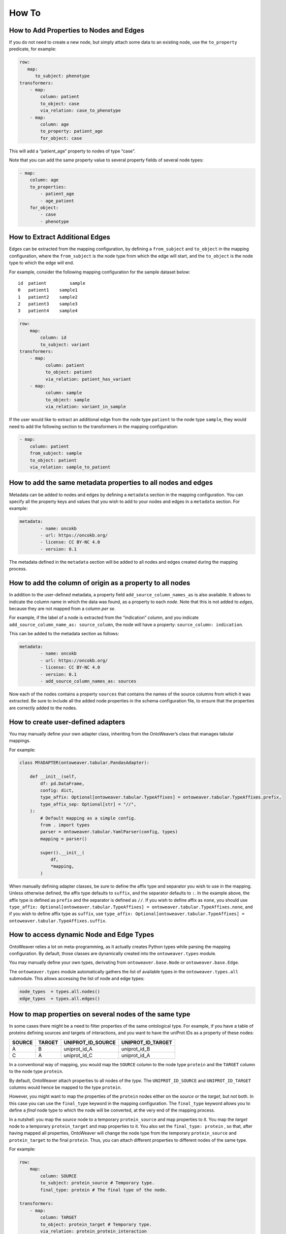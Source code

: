 How To
------

How to Add Properties to Nodes and Edges
~~~~~~~~~~~~~~~~~~~~~~~~~~~~~~~~~~~~~~~~

If you do not need to create a new node, but simply attach some data to
an existing node, use the ``to_property`` predicate, for example:

.. code:: yaml

   row:
      map:
         to_subject: phenotype
   transformers:
       - map:
           column: patient
           to_object: case
           via_relation: case_to_phenotype
       - map:
           column: age
           to_property: patient_age
           for_object: case

This will add a “patient_age” property to nodes of type “case”.

Note that you can add the same property value to several property fields
of several node types:

.. code:: yaml

       - map:
           column: age
           to_properties:
               - patient_age
               - age_patient
           for_object:
               - case
               - phenotype

How to Extract Additional Edges
~~~~~~~~~~~~~~~~~~~~~~~~~~~~~~~

Edges can be extracted from the mapping configuration, by defining a
``from_subject`` and ``to_object`` in the mapping configuration, where
the ``from_subject`` is the node type from which the edge will start,
and the ``to_object`` is the node type to which the edge will end.

For example, consider the following mapping configuration for the sample
dataset below:

::

   id  patient         sample
   0   patient1    sample1
   1   patient2    sample2
   2   patient3    sample3
   3   patient4    sample4

.. code:: yaml

   row:
       map:
           column: id
           to_subject: variant
   transformers:
       - map:
             column: patient
             to_object: patient
             via_relation: patient_has_variant
       - map:
             column: sample
             to_object: sample
             via_relation: variant_in_sample

If the user would like to extract an additional edge from the node type
``patient`` to the node type ``sample``, they would need to add the
following section to the transformers in the mapping configuration:

.. code:: yaml

       - map:
           column: patient
           from_subject: sample
           to_object: patient
           via_relation: sample_to_patient

How to add the same metadata properties to all nodes and edges
~~~~~~~~~~~~~~~~~~~~~~~~~~~~~~~~~~~~~~~~~~~~~~~~~~~~~~~~~~~~~~

Metadata can be added to nodes and edges by defining a ``metadata``
section in the mapping configuration. You can specify all the property
keys and values that you wish to add to your nodes and edges in a
``metadata`` section. For example:

.. code:: yaml

   metadata:
           - name: oncokb
           - url: https://oncokb.org/
           - license: CC BY-NC 4.0
           - version: 0.1

The metadata defined in the ``metadata`` section will be added to all
nodes and edges created during the mapping process.

How to add the column of origin as a property to all nodes
~~~~~~~~~~~~~~~~~~~~~~~~~~~~~~~~~~~~~~~~~~~~~~~~~~~~~~~~~~

In addition to the user-defined metadata, a property field
``add_source_column_names_as`` is also available. It allows to indicate
the column name in which the data was found, as a property to each
*node*. Note that this is not added to *edges*, because they are not
mapped from a column *per se*.

For example, if the label of a node is extracted from the “indication”
column, and you indicate ``add_source_column_name_as: source_column``,
the node will have a property: ``source_column: indication``.

This can be added to the metadata section as follows:

.. code:: yaml

   metadata:
           - name: oncokb
           - url: https://oncokb.org/
           - license: CC BY-NC 4.0
           - version: 0.1
           - add_source_column_names_as: sources

Now each of the nodes contains a property ``sources`` that contains the
names of the source columns from which it was extracted. Be sure to
include all the added node properties in the schema configuration file,
to ensure that the properties are correctly added to the nodes.

How to create user-defined adapters
~~~~~~~~~~~~~~~~~~~~~~~~~~~~~~~~~~~

You may manually define your own adapter class, inheriting from the
OntoWeaver’s class that manages tabular mappings.

For example:

.. code:: python

   class MYADAPTER(ontoweaver.tabular.PandasAdapter):

       def __init__(self,
           df: pd.DataFrame,
           config: dict,
           type_affix: Optional[ontoweaver.tabular.TypeAffixes] = ontoweaver.tabular.TypeAffixes.prefix,
           type_affix_sep: Optional[str] = "//",
       ):
           # Default mapping as a simple config.
           from . import types
           parser = ontoweaver.tabular.YamlParser(config, types)
           mapping = parser()

           super().__init__(
               df,
               *mapping,
           )

When manually defining adapter classes, be sure to define the affix type
and separator you wish to use in the mapping. Unless otherwise defined,
the affix type defaults to ``suffix``, and the separator defaults to
``:``. In the example above, the affix type is defined as ``prefix`` and
the separator is defined as ``//``. If you wish to define affix as
``none``, you should use
``type_affix: Optional[ontoweaver.tabular.TypeAffixes] = ontoweaver.tabular.TypeAffixes.none``,
and if you wish to define affix type as ``suffix``, use
``type_affix: Optional[ontoweaver.tabular.TypeAffixes] = ontoweaver.tabular.TypeAffixes.suffix``.

How to access dynamic Node and Edge Types
~~~~~~~~~~~~~~~~~~~~~~~~~~~~~~~~~~~~~~~~~

OntoWeaver relies a lot on meta-programming, as it actually creates
Python types while parsing the mapping configuration. By default, those
classes are dynamically created into the ``ontoweaver.types`` module.

You may manually define your own types, derivating from
``ontoweaver.base.Node`` or ``ontoweaver.base.Edge``.

The ``ontoweaver.types`` module automatically gathers the list of
available types in the ``ontoweaver.types.all`` submodule. This allows
accessing the list of node and edge types:

.. code:: python

   node_types  = types.all.nodes()
   edge_types  = types.all.edges()

How to map properties on several nodes of the same type
~~~~~~~~~~~~~~~~~~~~~~~~~~~~~~~~~~~~~~~~~~~~~~~~~~~~~~~

In some cases there might be a need to filter properties of the same ontological type. 
For example, if you have a table of proteins defining sources and targets of interactions, and  you want to have the uniProt IDs as a property of these nodes:

====== ====== ================= =================
SOURCE TARGET UNIPROT_ID_SOURCE UNIPROT_ID_TARGET
====== ====== ================= =================
A      B      uniprot_id_A      uniprot_id_B
C      A      uniprot_id_C      uniprot_id_A
====== ====== ================= =================

In a conventional way of mapping, you would map the ``SOURCE`` column to the node type ``protein`` and the ``TARGET`` column to the node type ``protein``. 

By default, OntoWeaver attach properties to all nodes of the *type*. The ``UNIPROT_ID_SOURCE`` and ``UNIPROT_ID_TARGET`` columns would hence be mapped to the type ``protein``.

However, you might want to map the properties of the ``protein`` nodes
either on the *source* or the *target*, but not both. In this case you can
use the ``final_type`` keyword in the mapping configuration. The
``final_type`` keyword allows you to define a *final* node type to which
the node will be converted, at the very end of the mapping process.

In a nutshell: you map the *source* node to a temporary
``protein_source`` and map properties to it. You map the *target* node to a temporary
``protein_target`` and map properties to it. You also set the
``final_type: protein`` , so that, after having mapped all properties,
OntoWeaver will change the node type from the temporary
``protein_source`` and ``protein_target`` to the final ``protein``. Thus, you can attach
different properties to different nodes of the same type.

For example:

.. code:: yaml

   row:
       map:
           column: SOURCE
           to_subject: protein_source # Temporary type.
           final_type: protein # The final type of the node.

   transformers:
       - map:
           column: TARGET
           to_object: protein_target # Temporary type.
           via_relation: protein_protein_interaction
           final_type: protein # The final type of the node.
           
       # Properties of for the node type 'source'
       - map:
           column: UNIPROT_ID_SOURCE
           to_property: uniprot_id # Give name of the property.
           for_object: protein_source # Temporary node type to which the property will be linked.
       # Properties of for the node type 'target'
       - map:
           column: UNIPROT_ID_TARGET
           to_property: uniprot_id
           for_object: protein_target # Temporary node type to which the property will be linked.

Notice how in this way, we avoid mapping the ``source`` properties to
the ``target`` node types, and instead map then to the ``source`` node type.
We also avoid mapping the ``target`` properties to the ``source`` node
types, and instead map them to the ``target`` node type.

 The mapping thus results in the creation of three nodes: ``A``,
``B``, and ``C``, all having the type ``protein``, and the property ``uniprot_id``.

Note that node ``A`` have now been instantiated twice, with different
properties attached to each instance. However, the expected result would
be to have a single instance, with all the properties combined. To solve
this kind of issue, OntoWeaver provides a “reconciliation” feature, that
can be called after the mapping, onto the list of nodes. For more
information see the ``Information Fusion`` section.

An edge of type ``protein_protein_interaction``, will be created from
node ``A`` to node ``B``, as well as from node ``C`` to node ``A``.
